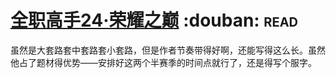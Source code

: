 * [[https://book.douban.com/subject/26844940/][全职高手24·荣耀之巅]]    :douban::read:
虽然是大套路套中套路套小套路，但是作者节奏带得好啊，还能写得这么长。虽然他占了题材得优势——安排好这两个半赛季的时间点就行了，还是得写个服字。
